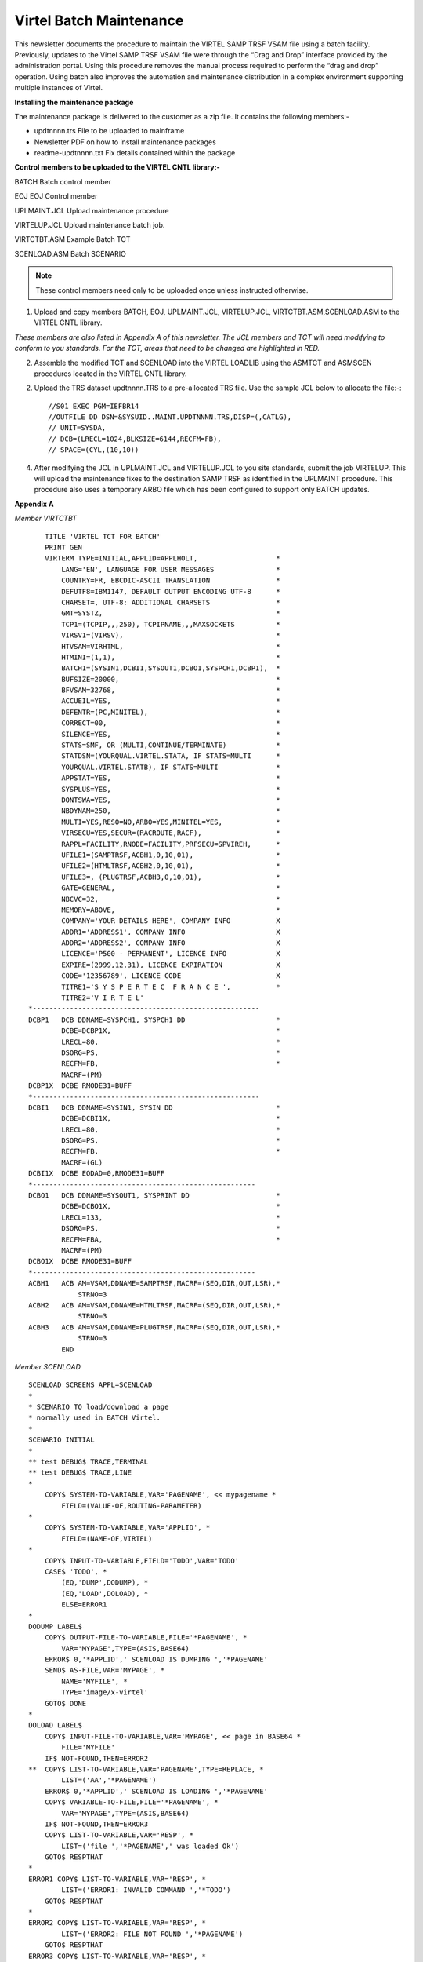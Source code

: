 .. _#_tn201719:

Virtel Batch Maintenance
========================

This newsletter documents the procedure to maintain the VIRTEL SAMP TRSF VSAM file using a batch facility. Previously, updates to the Virtel SAMP TRSF VSAM file were through the “Drag and Drop” interface provided by the administration portal. Using this procedure removes the manual process required to perform the “drag and drop” operation. Using batch also improves the automation and maintenance distribution in a complex environment supporting multiple instances of Virtel.

**Installing the maintenance package**

The maintenance package is delivered to the customer as a zip file. It contains the following members:-

* updtnnnn.trs File to be uploaded to mainframe

* Newsletter PDF on how to install maintenance packages

* readme-updtnnnn.txt Fix details contained within the package

**Control members to be uploaded to the VIRTEL CNTL library:-**

BATCH Batch control member

EOJ EOJ Control member

UPLMAINT.JCL Upload maintenance procedure

VIRTELUP.JCL Upload maintenance batch job.

VIRTCTBT.ASM Example Batch TCT

SCENLOAD.ASM Batch SCENARIO

.. note::

    These control members need only to be uploaded once unless instructed otherwise.

1. Upload and copy members BATCH, EOJ, UPLMAINT.JCL, VIRTELUP.JCL, VIRTCTBT.ASM,SCENLOAD.ASM to the VIRTEL CNTL library.

*These members are also listed in Appendix A of this newsletter. The JCL members and TCT will need modifying to conform to you standards. For the TCT, areas that need to be changed are highlighted in RED.*

2. Assemble the modified TCT and SCENLOAD into the VIRTEL LOADLIB using the ASMTCT and ASMSCEN procedures located in the VIRTEL CNTL library.

2. Upload the TRS dataset updtnnnn.TRS to a pre-allocated TRS file. Use the sample JCL below to allocate the file:-::

    //S01 EXEC PGM=IEFBR14
    //OUTFILE DD DSN=&SYSUID..MAINT.UPDTNNNN.TRS,DISP=(,CATLG),
    // UNIT=SYSDA,
    // DCB=(LRECL=1024,BLKSIZE=6144,RECFM=FB),
    // SPACE=(CYL,(10,10))

4. After modifying the JCL in UPLMAINT.JCL and VIRTELUP.JCL to you site standards, submit the job VIRTELUP. This will upload the maintenance fixes to the destination SAMP TRSF as identified in the UPLMAINT procedure. This procedure also uses a temporary ARBO file which has been configured to support only BATCH updates.

.. raw:: latex

    \newpage 

**Appendix A**

*Member VIRTCTBT*

::

        TITLE 'VIRTEL TCT FOR BATCH'
        PRINT GEN
        VIRTERM TYPE=INITIAL,APPLID=APPLHOLT,                   *
            LANG='EN', LANGUAGE FOR USER MESSAGES               *
            COUNTRY=FR, EBCDIC-ASCII TRANSLATION                *
            DEFUTF8=IBM1147, DEFAULT OUTPUT ENCODING UTF-8      *
            CHARSET=, UTF-8: ADDITIONAL CHARSETS                *
            GMT=SYSTZ,                                          *
            TCP1=(TCPIP,,,250), TCPIPNAME,,,MAXSOCKETS          *
            VIRSV1=(VIRSV),                                     *
            HTVSAM=VIRHTML,                                     *
            HTMINI=(1,1),                                       *
            BATCH1=(SYSIN1,DCBI1,SYSOUT1,DCBO1,SYSPCH1,DCBP1),  *
            BUFSIZE=20000,                                      *
            BFVSAM=32768,                                       *
            ACCUEIL=YES,                                        *
            DEFENTR=(PC,MINITEL),                               *
            CORRECT=00,                                         *
            SILENCE=YES,                                        *
            STATS=SMF, OR (MULTI,CONTINUE/TERMINATE)            *
            STATDSN=(YOURQUAL.VIRTEL.STATA, IF STATS=MULTI      *
            YOURQUAL.VIRTEL.STATB), IF STATS=MULTI              *
            APPSTAT=YES,                                        *
            SYSPLUS=YES,                                        *
            DONTSWA=YES,                                        *
            NBDYNAM=250,                                        *
            MULTI=YES,RESO=NO,ARBO=YES,MINITEL=YES,             *
            VIRSECU=YES,SECUR=(RACROUTE,RACF),                  *
            RAPPL=FACILITY,RNODE=FACILITY,PRFSECU=SPVIREH,      *
            UFILE1=(SAMPTRSF,ACBH1,0,10,01),                    *
            UFILE2=(HTMLTRSF,ACBH2,0,10,01),                    *
            UFILE3=, (PLUGTRSF,ACBH3,0,10,01),                  *
            GATE=GENERAL,                                       *
            NBCVC=32,                                           *
            MEMORY=ABOVE,                                       *
            COMPANY='YOUR DETAILS HERE', COMPANY INFO           X
            ADDR1='ADDRESS1', COMPANY INFO                      X
            ADDR2='ADDRESS2', COMPANY INFO                      X
            LICENCE='P500 - PERMANENT', LICENCE INFO            X
            EXPIRE=(2999,12,31), LICENCE EXPIRATION             X
            CODE='12356789', LICENCE CODE                       X
            TITRE1='S Y S P E R T E C  F R A N C E ',           *
            TITRE2='V I R T E L'    
    *-------------------------------------------------------   
    DCBP1   DCB DDNAME=SYSPCH1, SYSPCH1 DD                      *
            DCBE=DCBP1X,                                        *
            LRECL=80,                                           *
            DSORG=PS,                                           *
            RECFM=FB,                                           *
            MACRF=(PM)
    DCBP1X  DCBE RMODE31=BUFF
    *-------------------------------------------------------  
    DCBI1   DCB DDNAME=SYSIN1, SYSIN DD                         *
            DCBE=DCBI1X,                                        *
            LRECL=80,                                           *
            DSORG=PS,                                           *
            RECFM=FB,                                           *
            MACRF=(GL)
    DCBI1X  DCBE EODAD=0,RMODE31=BUFF
    *------------------------------------------------------    
    DCBO1   DCB DDNAME=SYSOUT1, SYSPRINT DD                     *
            DCBE=DCBO1X,                                        *
            LRECL=133,                                          *
            DSORG=PS,                                           *
            RECFM=FBA,                                          * 
            MACRF=(PM)
    DCBO1X  DCBE RMODE31=BUFF
    *------------------------------------------------------
    ACBH1   ACB AM=VSAM,DDNAME=SAMPTRSF,MACRF=(SEQ,DIR,OUT,LSR),*
                STRNO=3
    ACBH2   ACB AM=VSAM,DDNAME=HTMLTRSF,MACRF=(SEQ,DIR,OUT,LSR),*
                STRNO=3
    ACBH3   ACB AM=VSAM,DDNAME=PLUGTRSF,MACRF=(SEQ,DIR,OUT,LSR),*
                STRNO=3
            END

.. raw:: latex

    \newpage 

*Member SCENLOAD*

::

    SCENLOAD SCREENS APPL=SCENLOAD
    *
    * SCENARIO TO load/download a page
    * normally used in BATCH Virtel.
    *
    SCENARIO INITIAL
    *
    ** test DEBUG$ TRACE,TERMINAL
    ** test DEBUG$ TRACE,LINE
    *
        COPY$ SYSTEM-TO-VARIABLE,VAR='PAGENAME', << mypagename *
            FIELD=(VALUE-OF,ROUTING-PARAMETER)
    *
        COPY$ SYSTEM-TO-VARIABLE,VAR='APPLID', *
            FIELD=(NAME-OF,VIRTEL)
    *
        COPY$ INPUT-TO-VARIABLE,FIELD='TODO',VAR='TODO'
        CASE$ 'TODO', *
            (EQ,'DUMP',DODUMP), *
            (EQ,'LOAD',DOLOAD), *
            ELSE=ERROR1
    *
    DODUMP LABEL$
        COPY$ OUTPUT-FILE-TO-VARIABLE,FILE='*PAGENAME', *
            VAR='MYPAGE',TYPE=(ASIS,BASE64)
        ERROR$ 0,'*APPLID',' SCENLOAD IS DUMPING ','*PAGENAME'
        SEND$ AS-FILE,VAR='MYPAGE', *
            NAME='MYFILE', *
            TYPE='image/x-virtel'
        GOTO$ DONE
    *
    DOLOAD LABEL$
        COPY$ INPUT-FILE-TO-VARIABLE,VAR='MYPAGE', << page in BASE64 *
            FILE='MYFILE'
        IF$ NOT-FOUND,THEN=ERROR2
    **  COPY$ LIST-TO-VARIABLE,VAR='PAGENAME',TYPE=REPLACE, *
            LIST=('AA','*PAGENAME')
        ERROR$ 0,'*APPLID',' SCENLOAD IS LOADING ','*PAGENAME'
        COPY$ VARIABLE-TO-FILE,FILE='*PAGENAME', *
            VAR='MYPAGE',TYPE=(ASIS,BASE64)
        IF$ NOT-FOUND,THEN=ERROR3
        COPY$ LIST-TO-VARIABLE,VAR='RESP', *
            LIST=('file ','*PAGENAME',' was loaded Ok')
        GOTO$ RESPTHAT
    *
    ERROR1 COPY$ LIST-TO-VARIABLE,VAR='RESP', *
            LIST=('ERROR1: INVALID COMMAND ','*TODO')
        GOTO$ RESPTHAT
    *
    ERROR2 COPY$ LIST-TO-VARIABLE,VAR='RESP', *
            LIST=('ERROR2: FILE NOT FOUND ','*PAGENAME')
        GOTO$ RESPTHAT
    ERROR3 COPY$ LIST-TO-VARIABLE,VAR='RESP', *
            LIST=('ERROR3: ERROR LOADING ','*PAGENAME')
        GOTO$ RESPTHAT
    *
    RESPTHAT LABEL$
        ERROR$ 0,'*APPLID',' SCENLOAD RESPONSE IS ','*RESP'
        SEND$ AS-ANSWER,VAR='RESP',TYPE='TEXT'
        GOTO$ DONE
    *
    DONE LABEL$
    ** test DEBUG$ SNAP,TERMINAL
        ACTION$ SERVE-ANOTHER-USER
        SCENARIO END
    *
        SCRNEND
        END
    
.. raw:: latex

    \newpage 

Member EOJ
----------

::

    .EOJ

*Member BATCH*

::

    *--------------------------------------------------------------*
    * BATCH INTERFACE TRANSACTIONS -                               *
    *--------------------------------------------------------------*
    SUBDIR  ID=W2H-DIR,
            DESC='Pages for WEB2HOST',
            DDNAME=SAMPTRSF,
            KEY=W2H-KEY,
            NAMELEN=64,
            AUTHUP=X,
            AUTHDOWN=X,
            AUTHDEL=X
    SUBDIR ID=DOC-DIR,
            DESC='Pages for WEB2HOST',
            DDNAME=SAMPTRSF,
            KEY=DOC-KEY,
            NAMELEN=64,
            AUTHUP=X,
            AUTHDOWN=X,
            AUTHDEL=X
    LINE ID=BATCH,
            NAME=BATCH,
            DESC='HTTP line for Batch',
            TERMINAL=BT1,
            ENTRY=BATCH,
            TYPE=BATCH1,
            INOUT=1,
            PROTOCOL=VIRHTTP
    TERMINAL ID=BT1LOC00,
            DESC='Batch terminals',
            TYPE=3,
            COMPRESS=2,
            INOUT=3,
            STATS=12,
            REPEAT=0006
    ENTRY ID=BATCH,
            DESC='Batch Entry Point',
            TRANSACT=BT1,
            TIMEOUT=0060,
            ACTION=0,
            EMUL=HTML
    TRANSACT ID=BT1-00,
            DESC='HTML Pages',
            NAME=PUBLIC,
            APPL=W2H-DIR,
            TYPE=4,
            STARTUP=1,
            TERMINAL=BT
    TRANSACT ID=BT1-02,
            DESC='HTML Pages',
            NAME=DYN,
            APPL=DYN-DIR,
            TYPE=4,
            STARTUP=1,
            TERMINAL=BT
    TRANSACT ID=BT1-03,
            DESC='Scenario upload/download',
            NAME=LOADER,
            APPL=$NONE$,
            TYPE=2,
            TERMINAL=BT,
            STARTUP=1,
            TIOASTA=&/S,
            EXITSTA=SCENLOAD
    TRANSACT ID=BT1-04,
            DESC='SAMP Pages',
            NAME=W2H,
            APPL=W2H-DIR,
            TYPE=4,
            STARTUP=1,
            TERMINAL=BT
    TRANSACT ID=BT1-05,
            DESC='DOC Pages',
            NAME=DOC,
            APPL=DOC-DIR,
            TYPE=4,
            STARTUP=1,
            TERMINAL=BT
    TRANSACT ID=BT1-72,
            DESC='Directory upload',
            NAME=uplw2h,
            APPL=VIR0041C,
            TYPE=2,
            TERMINAL=BT,
            LOGMSG=W2H-DIR,
            STARTUP=2